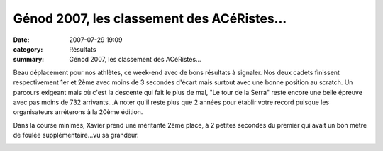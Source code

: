 Génod 2007, les classement des ACéRistes...
===========================================

:date: 2007-07-29 19:09
:category: Résultats
:summary: Génod 2007, les classement des ACéRistes...

Beau déplacement pour nos athlètes, ce week-end avec de bons résultats à signaler. Nos deux cadets finissent respectivement 1er et 2ème avec moins de 3 secondes d'écart mais surtout avec une bonne position au scratch. Un parcours exigeant mais où c'est la descente qui fait le plus de mal, "Le tour de la Serra" reste encore une belle épreuve avec pas moins de 732 arrivants...A noter qu'il reste plus que 2 années pour établir votre record puisque les organisateurs arréterons à la 20ème édition.


Dans la course minimes, Xavier prend une méritante 2ème place, à 2 petites secondes du premier qui avait un bon mètre de foulée supplémentaire...vu sa grandeur.


|httpidataover-blogcom0120862-genod-2007.jpg|

.. |httpidataover-blogcom0120862-genod-2007.jpg| image:: http://assets.acr-dijon.org/old/httpidataover-blogcom0120862-genod-2007.jpg
